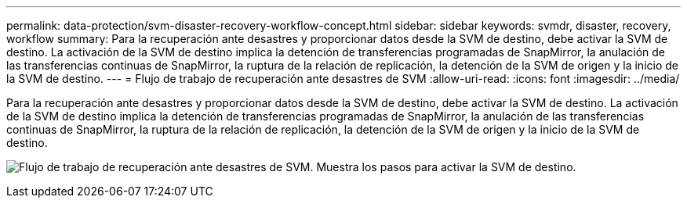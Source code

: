 ---
permalink: data-protection/svm-disaster-recovery-workflow-concept.html 
sidebar: sidebar 
keywords: svmdr, disaster, recovery, workflow 
summary: Para la recuperación ante desastres y proporcionar datos desde la SVM de destino, debe activar la SVM de destino. La activación de la SVM de destino implica la detención de transferencias programadas de SnapMirror, la anulación de las transferencias continuas de SnapMirror, la ruptura de la relación de replicación, la detención de la SVM de origen y la inicio de la SVM de destino. 
---
= Flujo de trabajo de recuperación ante desastres de SVM
:allow-uri-read: 
:icons: font
:imagesdir: ../media/


[role="lead"]
Para la recuperación ante desastres y proporcionar datos desde la SVM de destino, debe activar la SVM de destino. La activación de la SVM de destino implica la detención de transferencias programadas de SnapMirror, la anulación de las transferencias continuas de SnapMirror, la ruptura de la relación de replicación, la detención de la SVM de origen y la inicio de la SVM de destino.

image:svm-disaster-recovery-workflow.gif["Flujo de trabajo de recuperación ante desastres de SVM. Muestra los pasos para activar la SVM de destino."]
